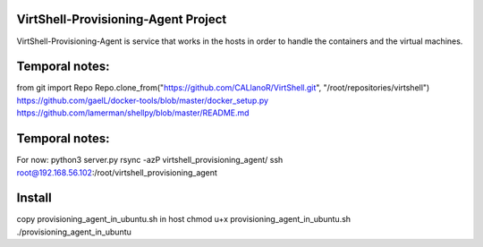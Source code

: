 VirtShell-Provisioning-Agent Project
====================================

VirtShell-Provisioning-Agent is service that works in the hosts in order to handle the 
containers and the virtual machines.

Temporal notes:
==============
from git import Repo
Repo.clone_from("https://github.com/CALlanoR/VirtShell.git", "/root/repositories/virtshell")
https://github.com/gaelL/docker-tools/blob/master/docker_setup.py
https://github.com/lamerman/shellpy/blob/master/README.md

Temporal notes:
==============
For now: python3 server.py 
rsync -azP virtshell_provisioning_agent/ ssh root@192.168.56.102:/root/virtshell_provisioning_agent

Install
=======
copy provisioning_agent_in_ubuntu.sh in host
chmod u+x provisioning_agent_in_ubuntu.sh
./provisioning_agent_in_ubuntu